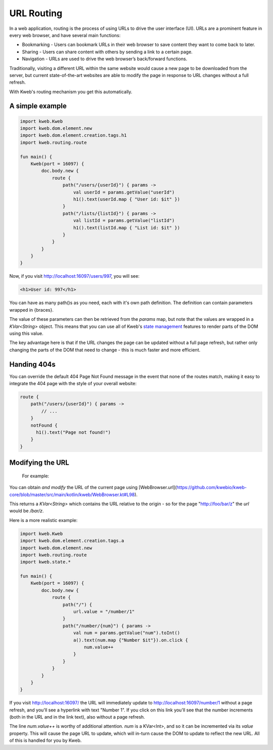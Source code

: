 ===========
URL Routing
===========

In a web application, routing is the process of using URLs to drive the user interface (UI). URLs are
a prominent feature in every web browser, and have several main functions:

* Bookmarking - Users can bookmark URLs in their web browser to save content they want to come back to later.
* Sharing - Users can share content with others by sending a link to a certain page.
* Navigation - URLs are used to drive the web browser’s back/forward functions.

Traditionally, visiting a different URL within the same website would cause a new page to be downloaded from the server,
but current state-of-the-art websites are able to modify the page in response to URL changes without a full refresh.

With Kweb's routing mechanism you get this automatically.

A simple example
----------------

.. code-block:: kotlin

    import kweb.Kweb
    import kweb.dom.element.new
    import kweb.dom.element.creation.tags.h1
    import kweb.routing.route

    fun main() {
        Kweb(port = 16097) {
            doc.body.new {
                route {
                    path("/users/{userId}") { params ->
                        val userId = params.getValue("userId")
                        h1().text(userId.map { "User id: $it" })
                    }
                    path("/lists/{listId}") { params ->
                        val listId = params.getValue("listId")
                        h1().text(listId.map { "List id: $it" })
                    }
                }
            }
        }
    }

Now, if you visit http://localhost:16097/users/997, you will see:

.. code-block:: html

    <h1>User id: 997</h1>

You can have as many path()s as you need, each with it's own path definition.  The definition can
contain parameters wrapped in {braces}.

The value of these parameters can then be retrieved from the *params* map, but note that the values are
wrapped in a *KVar<String>* object.  This means that you can use all of Kweb's `state management <https://docs.kweb.io/en/latest/state.html>`_
features to render parts of the DOM using this value.

The key advantage here is that if the URL changes the page can be updated without a full page refresh, but
rather only changing the parts of the DOM that need to change - this is much faster and more efficient.

Handing 404s
------------

You can override the default 404 Page Not Found message in the event that none of the routes match, making it easy
to integrate the 404 page with the style of your overall website:

.. code-block:: kotlin

    route {
        path("/users/{userId}") { params ->
            // ...
        }
        notFound {
          h1().text("Page not found!")
        }
    }


Modifying the URL
-----------------
  For example:
You can obtain *and modify* the URL of the current page using [WebBrowser.url](https://github.com/kwebio/kweb-core/blob/master/src/main/kotlin/kweb/WebBrowser.kt#L98).


This returns a *KVar<String>* which contains the URL relative to the origin - so for the page "http://foo/bar/z" the *url* would be */bar/z*.

Here is a more realistic example:

.. code-block:: kotlin

    import kweb.Kweb
    import kweb.dom.element.creation.tags.a
    import kweb.dom.element.new
    import kweb.routing.route
    import kweb.state.*

    fun main() {
        Kweb(port = 16097) {
            doc.body.new {
                route {
                    path("/") {
                        url.value = "/number/1"
                    }
                    path("/number/{num}") { params ->
                        val num = params.getValue("num").toInt()
                        a().text(num.map {"Number $it"}).on.click {
                            num.value++
                        }
                    }
                }
            }
        }
    }

If you visit http://localhost:16097/ the URL will immediately update to http://localhost:16097/number/1
without a page refresh, and you'll see a hyperlink with text "Number 1".  If you click on this link
you'll see that the number increments (both in the URL and in the link text), also without a page refresh.

The line *num.value++* is worthy of additional attention.  *num* is a KVar<Int>, and so it can be  
incremented via its *value* property.  This will cause the page URL to update, which will in-turn cause
the DOM to update to reflect the new URL.  All of this is handled for you by Kweb.

